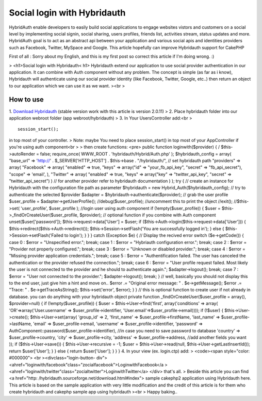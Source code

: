 Social login with Hybridauth
============================

HybridAuth enable developers to easily build social applications to
engage websites vistors and customers on a social level by
implementing social signin, social sharing, users profiles, friends
list, activities stream, status updates and more. HybridAuth goal is
to act as an abstract api between your application and various social
apis and identities providers such as Facebook, Twitter, MySpace and
Google. This article hopefully can improve Hybridauth support for
CakePHP

First of all : Sorry about my English, and this is my first post so
correct this article if I'm doing wrong. :)

> <h1>Social login with Hybridauth< h1> Hybridauth extend our
application to use social provider authentication in our application.
It can combine with Auth component without any problem. The concept is
simple (as far as i know), Hybridauth will authenticate using our
social provider identity (like Facebook, Twitter, Google, etc..) then
return an object to our application which we can use it as we want.
><br >

How to use
~~~~~~~~~~
1. `Download Hybridauth`_ (stable version work with this article is
version 2.0.11)
> 2. Place hybridauth folder into our application webroot folder (app
webroot/hybridauth)
> 3. In Your UsersController add:<br >

::


    session_start();

in top most of your controller.
> Note: maybe You need to place session_start() in top most of your
AppController if you're using auth component<br >
> then create functions: <pre> public function loginwith($provider) {
/ $this->autoRender = false; require_once( WWW_ROOT .
'hybridauth/Hybrid/Auth.php' ); $hybridauth_config = array( "base_url"
=> 'http://' . $_SERVER['HTTP_HOST'] . $this->base . "/hybridauth/",
// set hybridauth path "providers" => array( "Facebook" => array(
"enabled" => true, "keys" => array("id" => "your_fb_api_key", "secret"
=> "fb_api_secret"), "scope" => 'email', ), "Twitter" => array(
"enabled" => true, "keys" => array("key" => "twitter_api_key",
"secret" => "twitter_api_secret") ) // for another provider refer to
hybridauth documentation ) ); try { // create an instance for
Hybridauth with the configuration file path as parameter $hybridauth =
new Hybrid_Auth($hybridauth_config); // try to authenticate the
selected $provider $adapter = $hybridauth->authenticate($provider); //
grab the user profile $user_profile = $adapter->getUserProfile();
//debug($user_profile); //uncomment this to print the object //exit();
//$this->set( 'user_profile', $user_profile ); //login user using auth
component if (!empty($user_profile)) { $user =
$this->_findOrCreateUser($user_profile, $provider); // optional
function if you combine with Auth component unset($user['password']);
$this->request->data['User'] = $user; if
($this->Auth->login($this->request->data['User'])) {
$this->redirect($this->Auth->redirect());
$this->Session->setFlash('You are successfully logged in'); } else {
$this->Session->setFlash('Failed to login'); } } } catch (Exception
$e) { // Display the recived error switch ($e->getCode()) { case 0 :
$error = "Unspecified error."; break; case 1 : $error = "Hybriauth
configuration error."; break; case 2 : $error = "Provider not properly
configured."; break; case 3 : $error = "Unknown or disabled
provider."; break; case 4 : $error = "Missing provider application
credentials."; break; case 5 : $error = "Authentification failed. The
user has canceled the authentication or the provider refused the
connection."; break; case 6 : $error = "User profile request failed.
Most likely the user is not connected to the provider and he should to
authenticate again."; $adapter->logout(); break; case 7 : $error =
"User not connected to the provider."; $adapter->logout(); break; } //
well, basically you should not display this to the end user, just give
him a hint and move on.. $error .= "Original error message: " .
$e->getMessage(); $error .= "Trace: " . $e->getTraceAsString();
$this->set('error', $error); } } // this is optional function to
create user if not already in database. you can do anything with your
hybridauth object private function _findOrCreateUser($user_profile =
array(), $provider=null) { if (!empty($user_profile)) { $user =
$this->User->find('first', array('conditions' => array(
'OR'=>array('User.username' => $user_profile->identifier,
'User.email'=>$user_profile->email)))); if (!$user) {
$this->User->create(); $this->User->set(array( 'group_id' => 2,
'first_name' => $user_profile->firstName, 'last_name' =>
$user_profile->lastName, 'email' => $user_profile->email, 'username'
=> $user_profile->identifier, 'password' =>
AuthComponent::password($user_profile->identifier), //in case you need
to save password to database 'country' => $user_profile->country,
'city' => $user_profile->city, 'address' => $user_profile->address,
//add another fields you want )); if ($this->User->save()) {
$this->User->recursive = -1; $user = $this->User->read(null,
$this->User->getLastInsertId()); return $user['User']; } } else {
return $user['User']; } } } 4. In your view (ex. login.ctp) add:
> <code><span style="color: #000000"> <br ><divclass="login-button-
div">
<ahref="loginwith/facebook"class="zocialfacebook">LoginwithFacebook</a
>
<ahref="loginwith/twitter"class="zocialtwitter">LoginwithTwitter</a>
</div>
that's all.
> Beside this article you can find <a href="http:
/hybridauth.sourceforge.net/download.html#index"> sample cakephp2
application using Hybridauth here. This article is based on the sample
application with very little modification and the credit of this
article is for them who create hybridauth and cakephp sample app using
hybridauth
><br > Happy baking..

.. _Download Hybridauth: http://hybridauth.sourceforge.net/download.html#index

.. author:: thehanx
.. categories:: articles
.. tags:: google,authcomponent,twitter,facebook,social login,linkedin,hybridauth,Articles

